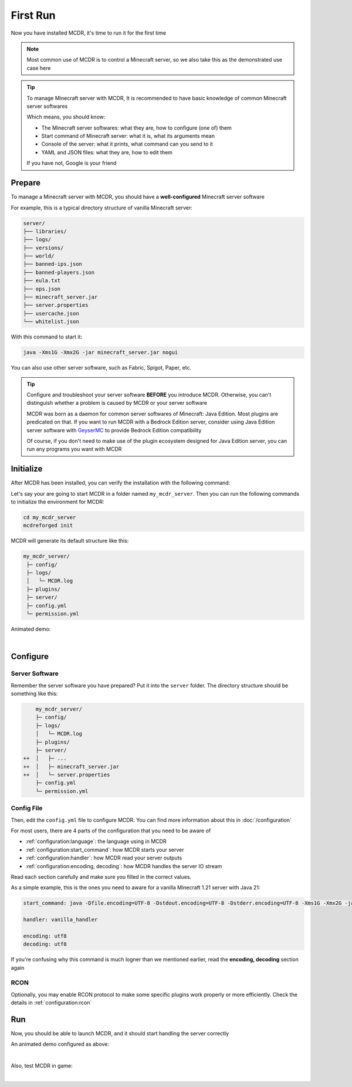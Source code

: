 
First Run
=========

Now you have installed MCDR, it's time to run it for the first time

.. note::

    Most common use of MCDR is to control a Minecraft server, so we also take this as the demonstrated use case here

.. tip::

    To manage Minecraft server with MCDR, It is recommended to have basic knowledge of common Minecraft server softwares
    
    Which means, you should know:

    * The Minecraft server softwares: what they are, how to configure (one of) them
    * Start command of Minecraft server: what it is, what its arguments mean
    * Console of the server: what it prints, what command can you send to it
    * YAML and JSON files: what they are, how to edit them
    
    If you have not, Google is your friend

Prepare
-------

To manage a Minecraft server with MCDR, you should have a **well-configured** Minecraft server software

For example, this is a typical directory structure of vanilla Minecraft server:

.. code-block:: text

    server/
    ├── libraries/
    ├── logs/
    ├── versions/
    ├── world/
    ├── banned-ips.json
    ├── banned-players.json
    ├── eula.txt
    ├── ops.json
    ├── minecraft_server.jar
    ├── server.properties
    ├── usercache.json
    └── whitelist.json

With this command to start it:

.. code-block:: bash

    java -Xms1G -Xmx2G -jar minecraft_server.jar nogui

You can also use other server software, such as Fabric, Spigot, Paper, etc.

.. tip::

    Configure and troubleshoot your server software **BEFORE** you introduce MCDR. Otherwise, you can't distinguish whether a problem is caused by MCDR or your server software

    MCDR was born as a daemon for common server softwares of Minecraft: Java Edition. Most plugins are predicated on that. If you want to run MCDR with a Bedrock Edition server, consider using Java Edition server software with `GeyserMC <https://geysermc.org/>`__ to provide Bedrock Edition compatibility

    Of course, if you don't need to make use of the plugin ecosystem designed for Java Edition server, you can run any programs you want with MCDR

Initialize
----------

After MCDR has been installed, you can verify the installation with the following command:

.. code-block-mcdr-version:: bash

    $ mcdreforged
    MCDReforged v@@MCDR_VERSION@@

Let's say your are going to start MCDR in a folder named ``my_mcdr_server``. Then you can run the following commands to initialize the environment for MCDR:

.. code-block:: bash

    cd my_mcdr_server
    mcdreforged init

MCDR will generate its default structure like this:

.. code-block::

    my_mcdr_server/
     ├─ config/
     ├─ logs/
     │   └─ MCDR.log
     ├─ plugins/
     ├─ server/
     ├─ config.yml
     └─ permission.yml

Animated demo:

.. asciinema:: resources/init.cast
    :rows: 10

|

Configure
---------

Server Software
~~~~~~~~~~~~~~~

Remember the server software you have prepared? Put it into the ``server`` folder. The directory structure should be something like this:

.. code-block:: diff

        my_mcdr_server/
        ├─ config/
        ├─ logs/
        │   └─ MCDR.log
        ├─ plugins/
        ├─ server/
    ++  │   ├─ ...
    ++  │   ├─ minecraft_server.jar
    ++  │   └─ server.properties
        ├─ config.yml
        └─ permission.yml

Config File
~~~~~~~~~~~

Then, edit the ``config.yml`` file to configure MCDR. You can find more information about this in :doc:`/configuration`

For most users, there are 4 parts of the configuration that you need to be aware of

- :ref:`configuration:language`: the language using in MCDR
- :ref:`configuration:start_command`: how MCDR starts your server
- :ref:`configuration:handler`: how MCDR read your server outputs
- :ref:`configuration:encoding, decoding`: how MCDR handles the server IO stream

Read each section carefully and make sure you filled in the correct values.

As a simple example, this is the ones you need to aware for a vanilla Minecraft 1.21 server with Java 21:

.. code-block:: yaml

    start_command: java -Dfile.encoding=UTF-8 -Dstdout.encoding=UTF-8 -Dstderr.encoding=UTF-8 -Xms1G -Xmx2G -jar minecraft_server.jar nogui

    handler: vanilla_handler

    encoding: utf8
    decoding: utf8

If you're confusing why this command is much logner than we mentioned earlier, read the **encoding, decoding** section again

RCON
~~~~

Optionally, you may enable RCON protocol to make some specific plugins work properly or more efficiently. Check the details in :ref:`configuration:rcon`

Run
---

Now, you should be able to launch MCDR, and it should start handling the server correctly

.. code-block-mcdr-version:: bash

    $ mcdreforged

An animated demo configured as above:

.. asciinema:: resources/run.cast

|

Also, test MCDR in game:

.. asciinema:: resources/ingame.cast
    :rows: 2
    :theme: nord

|
